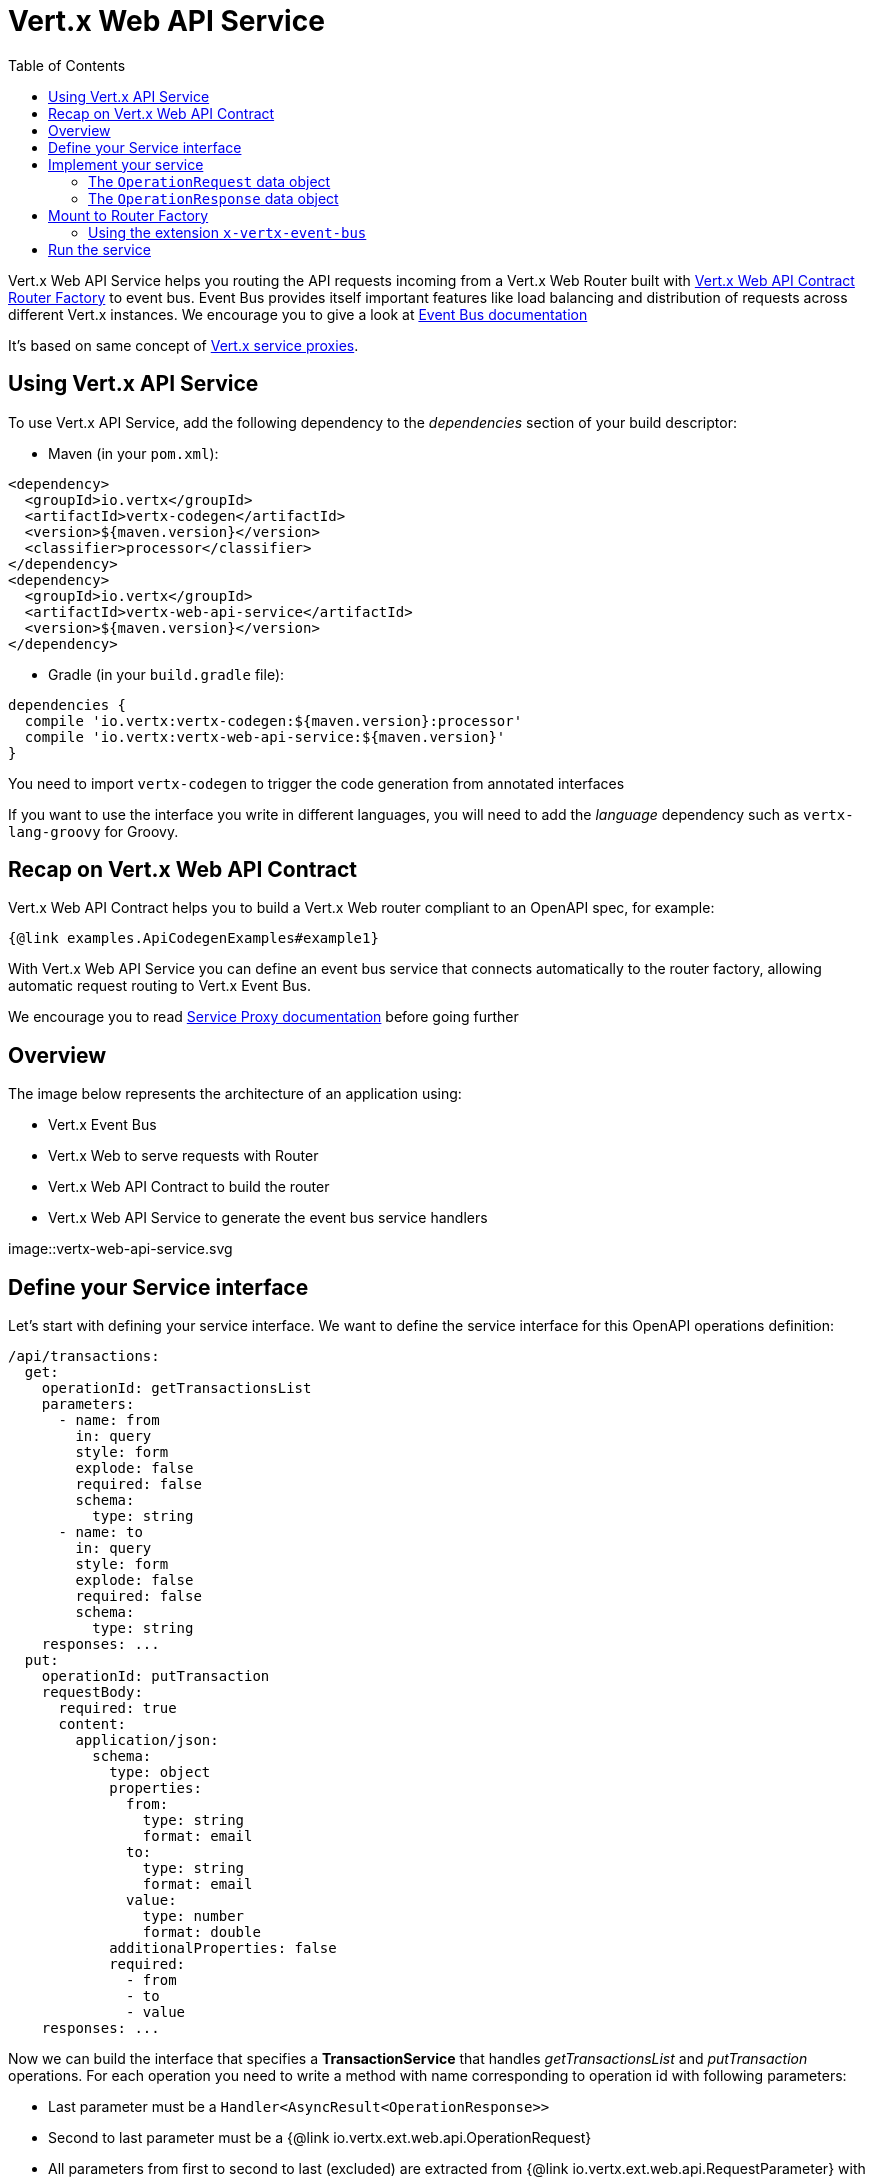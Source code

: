 = Vert.x Web API Service
:toc: left

Vert.x Web API Service helps you routing the API requests incoming from a Vert.x Web Router built with https://vertx.io/docs/vertx-web-api-contract/java/[Vert.x Web API Contract Router Factory] to event bus.
Event Bus provides itself important features like load balancing and distribution of requests across different Vert.x instances. We encourage you to give a look at https://vertx.io/docs/vertx-core/java/#event_bus[Event Bus documentation]

It's based on same concept of https://vertx.io/docs/vertx-service-proxy/java/[Vert.x service proxies].

== Using Vert.x API Service

To use Vert.x API Service, add the following dependency to the _dependencies_ section of your build descriptor:

* Maven (in your `pom.xml`):

[source,xml,subs="+attributes"]
----
<dependency>
  <groupId>io.vertx</groupId>
  <artifactId>vertx-codegen</artifactId>
  <version>${maven.version}</version>
  <classifier>processor</classifier>
</dependency>
<dependency>
  <groupId>io.vertx</groupId>
  <artifactId>vertx-web-api-service</artifactId>
  <version>${maven.version}</version>
</dependency>
----

* Gradle (in your `build.gradle` file):

[source,groovy,subs="+attributes"]
----
dependencies {
  compile 'io.vertx:vertx-codegen:${maven.version}:processor'
  compile 'io.vertx:vertx-web-api-service:${maven.version}'
}
----

You need to import `vertx-codegen` to trigger the code generation from annotated interfaces

If you want to use the interface you write in different languages, you will need to add the _language_ dependency such as
`vertx-lang-groovy` for Groovy.

== Recap on Vert.x Web API Contract

Vert.x Web API Contract helps you to build a Vert.x Web router compliant to an OpenAPI spec, for example:

[source,$lang]
----
{@link examples.ApiCodegenExamples#example1}
----

With Vert.x Web API Service you can define an event bus service that connects automatically to the router factory, allowing automatic request routing to Vert.x Event Bus.

We encourage you to read https://vertx.io/docs/vertx-service-proxy/java/[Service Proxy documentation] before going further

== Overview

The image below represents the architecture of an application using:

* Vert.x Event Bus
* Vert.x Web to serve requests with Router
* Vert.x Web API Contract to build the router
* Vert.x Web API Service to generate the event bus service handlers

image::vertx-web-api-service.svg

== Define your Service interface

Let's start with defining your service interface. We want to define the service interface for this OpenAPI operations definition:

[source,yaml]
----
/api/transactions:
  get:
    operationId: getTransactionsList
    parameters:
      - name: from
        in: query
        style: form
        explode: false
        required: false
        schema:
          type: string
      - name: to
        in: query
        style: form
        explode: false
        required: false
        schema:
          type: string
    responses: ...
  put:
    operationId: putTransaction
    requestBody:
      required: true
      content:
        application/json:
          schema:
            type: object
            properties:
              from:
                type: string
                format: email
              to:
                type: string
                format: email
              value:
                type: number
                format: double
            additionalProperties: false
            required:
              - from
              - to
              - value
    responses: ...
----

Now we can build the interface that specifies a *TransactionService* that handles _getTransactionsList_ and _putTransaction_ operations. For each operation you need to write a method with name corresponding to operation id with following parameters:

* Last parameter must be a `Handler<AsyncResult<OperationResponse>>`
* Second to last parameter must be a {@link io.vertx.ext.web.api.OperationRequest}
* All parameters from first to second to last (excluded) are extracted from {@link io.vertx.ext.web.api.RequestParameter} with specified type automatically, but they need to respect https://vertx.io/docs/vertx-service-proxy/java/#_restrictions_for_service_interface[service proxy restrictions]

For example:

[source,java]
----
@WebApiServiceGen
interface TransactionService {
  void getTransactionsList(String from, String to, OperationRequest context, Handler<AsyncResult<OperationResponse>> resultHandler);
  void putTransaction(JsonObject body, OperationRequest context, Handler<AsyncResult<OperationResponse>> resultHandler);
}
----

When you receive a request at `TransactionService.getTransactionsList()` the generated service handler will automatically extract `from` and `to` parameter (if present) from {@link io.vertx.ext.web.api.OperationRequest}. In `putTransaction()` we use the `body` parameter name to extract the json body.

The service handler is also capable to translate `JsonObject` to Vert.x data objects automatically, for example if you have a `Transaction` data object that matches the json schema above, you can rewrite the `putTransaction()` signature as:

[source,java]
----
void putTransaction(Transaction body, OperationRequest context, Handler<AsyncResult<OperationResponse>> resultHandler);
----

Note that generated service handler matches method parameters with spec's parameter name and not with the location of parameter, so avoid duplicated parameter names in your spec

We also encourage to extract with {@link io.vertx.ext.web.api.RequestParameter} parameters that uses json schema allOf/anyOf/oneOf/not keywords because the extraction can produce undefined behaviours

== Implement your service

Now you can implement your service. The {@link io.vertx.ext.web.api.OperationRequest} object contains headers and parameters maps.

To write the request you must call the `resultHandler` with an {@link io.vertx.ext.web.api.OperationResponse}. To construct the {@link io.vertx.ext.web.api.OperationResponse} you can use some handy methods like {@link io.vertx.ext.web.api.OperationResponse#completedWithJson(io.vertx.core.buffer.Buffer)} or {@link io.vertx.ext.web.api.OperationResponse#completedWithPlainText(io.vertx.core.buffer.Buffer)}

For example:

[source,$lang]
----
{@link examples.ApiCodegenExamples#example2}
----

=== The `OperationRequest` data object

`OperationRequest` it's a _serializable_ version of `RoutingContext`. It doesn't contain all data encapsulated in `RoutingContext`. It transports to your service:

* {@link io.vertx.ext.web.api.OperationRequest#getHeaders()}: Headers of the request
* {@link io.vertx.ext.web.api.OperationRequest#getParams()}: Contains `routingContext.get("parsedParameters")`
* {@link io.vertx.ext.web.api.OperationRequest#getUser()}: Contains `routingContext.user().principal()`, null if no user is authenticated
* {@link io.vertx.ext.web.api.OperationRequest#getExtra()}: Contains an extra configurable payload

You can configure a lambda that builds the extra payload with {@link io.vertx.ext.web.api.contract.RouterFactory#setExtraOperationContextPayloadMapper(java.util.function.Function)}

=== The `OperationResponse` data object

`OperationResponse` is composed by:

* Headers of the response
* Status code/Status message
* Body as a payload. If you set the payload as null no body will be sent

== Mount to Router Factory

Now that your service is ready you need to mount it to {@link io.vertx.ext.web.api.contract.openapi3.OpenAPI3RouterFactory}. When you use one of the methods below, the router factory mounts an handler that routes the request through the event bus to the service at the address specified. Pay attention to specify the correct address to event bus endpoint.

You have four methods to match the service with router operation handlers:

* Mount manually every operation to a specified address with {@link io.vertx.ext.web.api.contract.openapi3.OpenAPI3RouterFactory#mountOperationToEventBus(java.lang.String, java.lang.String)}
* Mount operations matching a tag[https://github.com/OAI/OpenAPI-Specification/blob/master/versions/3.0.1.md#operation-object] to a specified address with {@link io.vertx.ext.web.api.contract.openapi3.OpenAPI3RouterFactory#mountServiceFromTag(java.lang.String, java.lang.String)}.
* Specify the class interface and the address of the service with {@link io.vertx.ext.web.api.contract.openapi3.OpenAPI3RouterFactory#mountServiceInterface(java.lang.Class, java.lang.String)}. This method introspects the interface public methods and mounts all matching method names with operation ids
* Specify inside the OpenAPI specification the `x-vertx-event-bus` extension for operations you want to route to your service and scan all operations that contains it with {@link io.vertx.ext.web.api.contract.openapi3.OpenAPI3RouterFactory#mountServicesFromExtensions()}

We suggest you to use the extension `x-vertx-event-bus` over all other methods. If you don't want to modify your spec adding extensions, we recommend you to use {@link io.vertx.ext.web.api.contract.openapi3.OpenAPI3RouterFactory#mountServiceInterface(java.lang.Class, java.lang.String)}

=== Using the extension `x-vertx-event-bus`

The `x-vertx-event-bus` can be configured both in path item object or in operation object. It can be:

* A string containing the address of service
* An object containing:
** The field `address` that specifies the address of the service
** The field `method` that specifies the interface method name (valid only when you specify it in operation object)
** The delivery options `timeout` and `headers` (Look at {@link io.vertx.core.eventbus.DeliveryOptions})

For example if I want to route _getTransactionsList_ to `TransactionService` mounted at event bus address `transaction_service.my_application`:

[source,yaml]
----
/api/transactions:
  get:
    operationId: getTransactionsList
    parameters: ...
    responses: ...
    x-vertx-event-bus: transaction_service.my_application
----

Or

[source,yaml]
----
/api/transactions:
  get:
    operationId: getTransactionsList
    parameters: ...
    responses: ...
    x-vertx-event-bus:
      address: transaction_service.my_application
      method: getTransactionsList
----

You can specify both in path item and operation the extension and router factory will take care of merging it:

[source,yaml]
----
/api/transactions:
  x-vertx-event-bus:
    address: transaction_service.my_application
    timeout: 1000
  get:
    operationId: getTransactionsList
    parameters: ...
    responses: ...
  post:
    operationId: postTransaction
    parameters: ...
    responses: ...
    x-vertx-event-bus:
      method: postTransactionToDb
----

In this example:

* `getTransactionList` operation is mapped to service at address `transaction_service.my_application` and method `getTransactionList`
* `postTransaction` operation is mapped to service at address `transaction_service.my_application` and method `postTransactionToDb`

Then you can call {@link io.vertx.ext.web.api.contract.openapi3.OpenAPI3RouterFactory#mountServicesFromExtensions()} that scans entire spec and mounts the handlers that route to your service the requests

== Run the service

Now you can register your service to event bus:

[source,$lang]
----
{@link examples.ApiCodegenExamples#example3}
----

For more info look at https://vertx.io/docs/vertx-service-proxy/java/#_exposing_your_service[Vert.x service proxy documentation]
